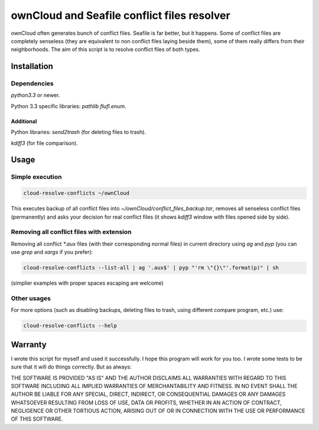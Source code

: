 ownCloud and Seafile conflict files resolver
============================================

ownCloud often generates bunch of conflict files. Seafile is far better, but it happens. Some of conflict files are completely senseless (they are equivalent to non conflict files laying beside them), some of them really differs from their neighborhoods. The aim of this script is to resolve conflict files of both types. 

Installation
------------

Dependencies
~~~~~~~~~~~~

`python3.3` or newer.

Python 3.3 specific libraries: `pathlib flufl.enum`.

Additional
""""""""""

Python libraries: `send2trash` (for deleting files to trash).

`kdiff3` (for file comparison).


Usage
-----

Simple execution
~~~~~~~~~~~~~~~~

.. code:: bash

   cloud-resolve-conflicts ~/ownCloud

This executes backup of all conflict files into `~/ownCloud/conflict_files_backup.tar`, removes all senseless conflict files (permanently) and asks your decision for real conflict files (it shows `kdiff3` window with files opened side by side).

Removing all conflict files with extension
~~~~~~~~~~~~~~~~~~~~~~~~~~~~~~~~~~~~~~~~~~

Removing all conflict `*.aux` files (with their corresponding normal files) in current directory using `ag` and `pyp` (you can use `grep` and `xargs` if you prefer):

.. code:: bash

   cloud-resolve-conflicts --list-all | ag '.aux$' | pyp "'rm \"{}\"'.format(p)" | sh

(simplier examples with proper spaces escaping are welcome)

Other usages
~~~~~~~~~~~~

For more options (such as disabling backups, deleting files to trash, using different compare program, etc.) use:

.. code:: bash

   cloud-resolve-conflicts --help


Warranty
--------

I wrote this script for myself and used it successfully. I hope this program will work for you too. I wrote some tests to be sure that it will do things correctly. But as always:

THE SOFTWARE IS PROVIDED "AS IS" AND THE AUTHOR DISCLAIMS ALL WARRANTIES WITH REGARD TO THIS SOFTWARE INCLUDING ALL IMPLIED WARRANTIES OF MERCHANTABILITY AND FITNESS. IN NO EVENT SHALL THE AUTHOR BE LIABLE FOR ANY SPECIAL, DIRECT, INDIRECT, OR CONSEQUENTIAL DAMAGES OR ANY DAMAGES WHATSOEVER RESULTING FROM LOSS OF USE, DATA OR PROFITS, WHETHER IN AN ACTION OF CONTRACT, NEGLIGENCE OR OTHER TORTIOUS ACTION, ARISING OUT OF OR IN CONNECTION WITH THE USE OR PERFORMANCE OF THIS SOFTWARE.
